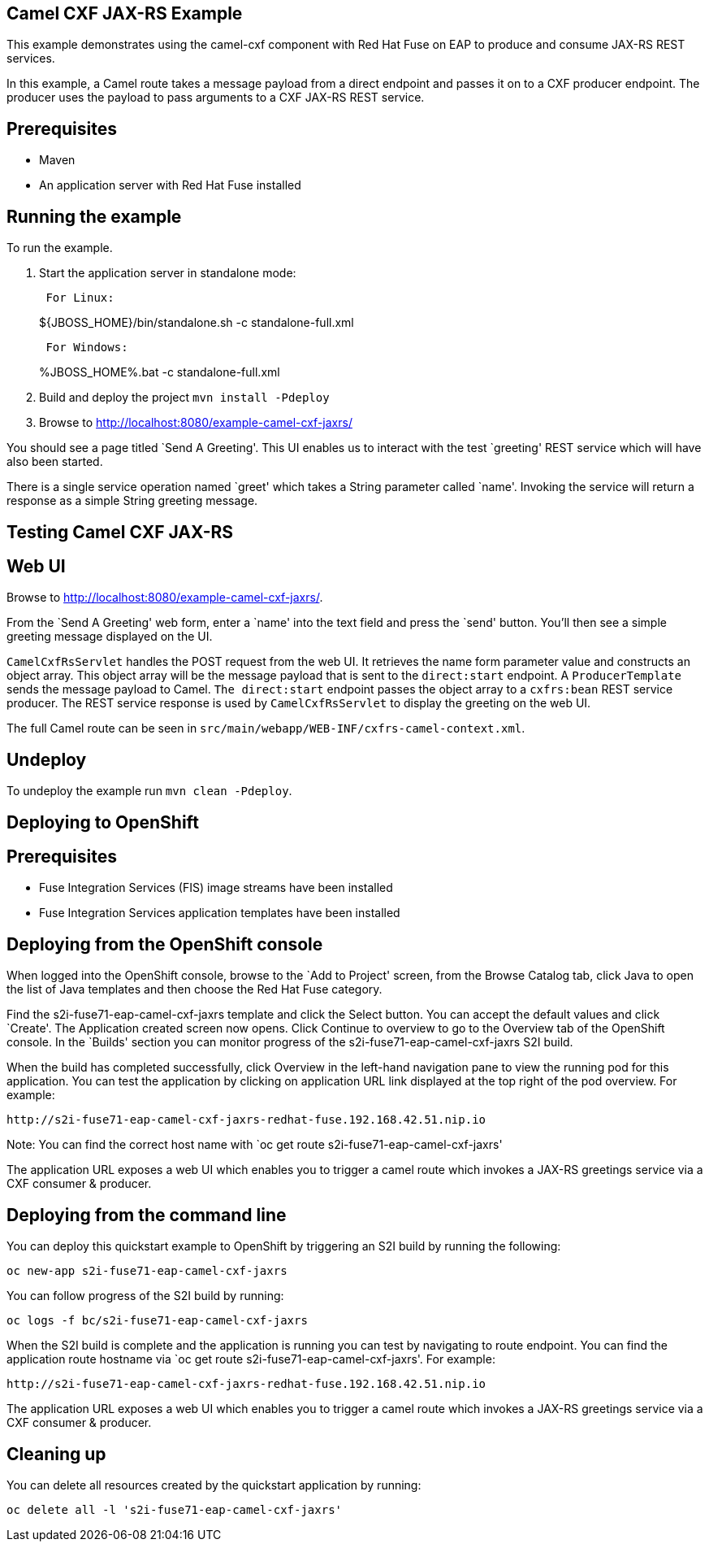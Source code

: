 == Camel CXF JAX-RS Example

This example demonstrates using the camel-cxf component with Red Hat Fuse on EAP to produce and consume JAX-RS REST services.

In this example, a Camel route takes a message payload from a direct endpoint and passes it on to a CXF producer endpoint. The producer uses the payload to pass arguments to a CXF JAX-RS REST service.

== Prerequisites

* Maven
* An application server with Red Hat Fuse installed

== Running the example

To run the example.

[arabic]
. Start the application server in standalone mode:
+
....
 For Linux:
....
+
$\{JBOSS_HOME}/bin/standalone.sh -c standalone-full.xml
+
....
 For Windows:
....
+
%JBOSS_HOME%.bat -c standalone-full.xml
. Build and deploy the project `mvn install -Pdeploy`
. Browse to http://localhost:8080/example-camel-cxf-jaxrs/

You should see a page titled `Send A Greeting'. This UI enables us to interact with the test `greeting' REST service which will have also been started.

There is a single service operation named `greet' which takes a String parameter called `name'. Invoking the service will return a response as a simple String greeting message.

== Testing Camel CXF JAX-RS

== Web UI

Browse to http://localhost:8080/example-camel-cxf-jaxrs/.

From the `Send A Greeting' web form, enter a `name' into the text field and press the `send' button. You’ll then see a simple greeting message displayed on the UI.

`CamelCxfRsServlet` handles the POST request from the web UI. It retrieves the name form parameter value and constructs an object array. This object array will be the message payload that is sent to the `direct:start` endpoint. A `ProducerTemplate` sends the message payload to Camel. `The direct:start` endpoint passes the object array to a `cxfrs:bean` REST service producer. The REST service response is used by `CamelCxfRsServlet` to display the greeting on the web UI.

The full Camel route can be seen in `src/main/webapp/WEB-INF/cxfrs-camel-context.xml`.

== Undeploy

To undeploy the example run `mvn clean -Pdeploy`.

== Deploying to OpenShift

== Prerequisites

* Fuse Integration Services (FIS) image streams have been installed
* Fuse Integration Services application templates have been installed

== Deploying from the OpenShift console

When logged into the OpenShift console, browse to the `Add to Project' screen, from the Browse Catalog tab, click Java to open the list of Java templates and then
choose the Red Hat Fuse category.

Find the s2i-fuse71-eap-camel-cxf-jaxrs template and click the Select button. You can accept the default values and click `Create'. The Application created screen now opens. Click Continue to overview
to go to the Overview tab of the OpenShift console. In the `Builds' section you can monitor progress of the s2i-fuse71-eap-camel-cxf-jaxrs S2I build.

When the build has completed successfully, click Overview in the left-hand navigation pane to view the running pod for this application. You can test
the application by clicking on application URL link displayed at the top right of the pod overview. For example:

....
http://s2i-fuse71-eap-camel-cxf-jaxrs-redhat-fuse.192.168.42.51.nip.io
....

Note: You can find the correct host name with `oc get route s2i-fuse71-eap-camel-cxf-jaxrs'

The application URL exposes a web UI which enables you to trigger a camel route which invokes a JAX-RS greetings service via a CXF consumer & producer.

== Deploying from the command line

You can deploy this quickstart example to OpenShift by triggering an S2I build by running the following:

....
oc new-app s2i-fuse71-eap-camel-cxf-jaxrs
....

You can follow progress of the S2I build by running:

....
oc logs -f bc/s2i-fuse71-eap-camel-cxf-jaxrs
....

When the S2I build is complete and the application is running you can test by navigating to route endpoint. You can find the application route
hostname via `oc get route s2i-fuse71-eap-camel-cxf-jaxrs'. For example:

....
http://s2i-fuse71-eap-camel-cxf-jaxrs-redhat-fuse.192.168.42.51.nip.io
....

The application URL exposes a web UI which enables you to trigger a camel route which invokes a JAX-RS greetings service via a CXF consumer & producer.

== Cleaning up

You can delete all resources created by the quickstart application by running:

....
oc delete all -l 's2i-fuse71-eap-camel-cxf-jaxrs'
....
